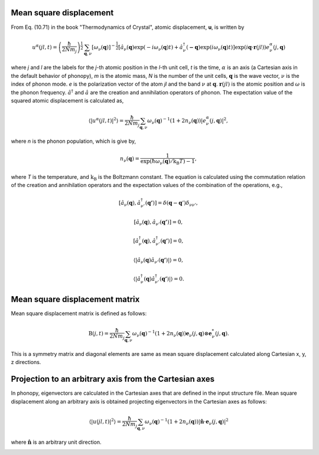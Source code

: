 .. _thermal_displacement:

Mean square displacement
--------------------------

From Eq. (10.71) in the book "Thermodynamics of Crystal", atomic
displacement, **u**, is written by

.. math::

   u^\alpha(jl,t) = \left(\frac{\hbar}{2Nm_j}\right)^{\frac{1}{2}}
   \sum_{\mathbf{q},\nu}\left[\omega_\nu(\mathbf{q})\right]^{-\frac{1}{2}}
   \left[\hat{a}_\nu(\mathbf{q})\exp(-i\omega_\nu(\mathbf{q})t)+
   \hat{a}^\dagger_\nu(\mathbf{-q})\exp({i\omega_\nu(\mathbf{q})}t)\right]
   \exp({i\mathbf{q}\cdot\mathbf{r}(jl)})
   e^\alpha_\nu(j,\mathbf{q})

where *j* and *l* are the labels for the *j*-th atomic position in the
*l*-th unit cell, *t* is the time, :math:`\alpha` is an axis (a
Cartesian axis in the default behavior of phonopy), *m* is the atomic
mass, *N* is the number of the unit cells, :math:`\mathbf{q}` is the
wave vector, :math:`\nu` is the index of phonon mode. *e* is the
polarization vector of the atom *jl* and the band :math:`\nu` at
:math:`\mathbf{q}`. :math:`\mathbf{r}(jl)` is the atomic position and
:math:`\omega` is the phonon frequency. :math:`\hat{a}^\dagger` and
:math:`\hat{a}` are the creation and annihilation operators of
phonon. The expectation value of the squared atomic displacement is
calculated as,

.. math::

   \left\langle |u^\alpha(jl, t)|^2 \right\rangle = \frac{\hbar}{2Nm_j}
   \sum_{\mathbf{q},\nu}\omega_\nu(\mathbf{q})^{-1}
   (1+2n_\nu(\mathbf{q}))|e^\alpha_\nu(j,\mathbf{q})|^2,

where *n* is the phonon population, which is give by,

.. math::

   n_\nu(\mathbf{q}) =
   \frac{1}{\exp(\hbar\omega_\nu(\mathbf{q})/\mathrm{k_B}T)-1},

where *T* is the temperature, and :math:`\mathrm{k_B}` is the
Boltzmann constant. The equation is calculated using the commutation
relation of the creation and annihilation operators and the 
expectation values of the combination of the operations, e.g.,

.. math::

   [ \hat{a}_\nu(\mathbf{q}), \hat{a}^\dagger_{\nu'}(\mathbf{q'}) ]
   = \delta(\mathbf{q}-\mathbf{q}')\delta_{\nu\nu'},

   [ \hat{a}_\nu(\mathbf{q}), \hat{a}_{\nu'}(\mathbf{q'}) ] = 0,

   [ \hat{a}^\dagger_\nu(\mathbf{q}), \hat{a}^\dagger_{\nu'}(\mathbf{q'}) ] = 0,

   \langle|\hat{a}_\nu(\mathbf{q})\hat{a}_{\nu'}(\mathbf{q'})|\rangle
   = 0,

   \langle|\hat{a}^\dagger_\nu(\mathbf{q})\hat{a}^\dagger_{\nu'}(\mathbf{q'})|\rangle
   = 0.

Mean square displacement matrix
--------------------------------

Mean square displacement matrix is defined as follows:

.. math::

   \mathrm{B}(j, t) = \frac{\hbar}{2Nm_j}
   \sum_{\mathbf{q},\nu}\omega_\nu(\mathbf{q})^{-1}
   (1+2n_\nu(\mathbf{q}))
   \mathbf{e}_\nu(j,\mathbf{q}) \otimes \mathbf{e}^*_\nu(j,\mathbf{q}).

This is a symmetry matrix and diagonal elements are same as mean
square displacement calculated along Cartesian x, y, z directions.

Projection to an arbitrary axis from the Cartesian axes
--------------------------------------------------------

In phonopy, eigenvectors are calculated in the Cartesian axes that are
defined in the input structure file. Mean square displacement along an
arbitrary axis is obtained projecting eigenvectors in the Cartesian
axes as follows:

.. math::

   \left\langle |u(jl, t)|^2 \right\rangle = \frac{\hbar}{2Nm_j}
   \sum_{\mathbf{q},\nu}\omega_\nu(\mathbf{q})^{-1}
   (1+2n_\nu(\mathbf{q}))|
   \hat{\mathbf{n}}\cdot\mathbf{e}_\nu(j,\mathbf{q})|^2

where :math:`\hat{\mathbf{n}}` is an arbitrary unit direction.


.. |sflogo| image:: http://sflogo.sourceforge.net/sflogo.php?group_id=161614&type=1
            :target: http://sourceforge.net

|sflogo|
